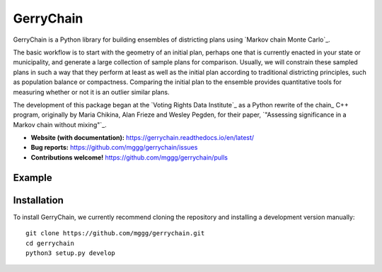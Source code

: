 ===============================
GerryChain
===============================


.. image:: https://readthedocs.org/projects/gerrychain/badge/?version=latest
   :target: https://gerrychain.readthedocs.io/en/latest
   :alt: Documentation Status

GerryChain is a Python library for building ensembles of districting plans
using `Markov chain Monte Carlo`_.

The basic workflow is to start with the geometry of an initial plan, perhaps one
that is currently enacted in your state or municipality, and generate a large
collection of sample plans for comparison. Usually, we will constrain these
sampled plans in such a way that they perform at least as well as the initial
plan according to traditional districting principles, such as population balance
or compactness. Comparing the initial plan to the ensemble provides quantitative
tools for measuring whether or not it is an outlier similar plans.

The development of this package began at the `Voting Rights Data Institute`_
as a Python rewrite of the chain_ C++ program, originally by Maria Chikina, Alan
Frieze and Wesley Pegden, for their paper, `"Assessing significance in a Markov
chain without mixing"`_.

- **Website (with documentation):** https://gerrychain.readthedocs.io/en/latest/
- **Bug reports:** https://github.com/mggg/gerrychain/issues
- **Contributions welcome!** https://github.com/mggg/gerrychain/pulls

.. _`Voting Rights Data Institute` http://gerrydata.org/
.. _chain https://github.com/gerrymandr/cfp_mcmc
.. _`"Assessing significance in a Markov chain without mixing"` http://www.pnas.org/content/114/11/2860
.. _`Markov chain Monte Carlo` https://en.wikipedia.org/wiki/Markov_chain_Monte_Carlo

Example
=======

.. code-block:: python
    from gerrychain import Graph, MarkovChain, GeographicPartition, Election
    from gerrychain.proposals import propose_random_flip
    from gerrychain.accept import always_accept
    from gerrychain.constraints import single_flip_contiguous    
    from gerrychain.updaters.compactness import polsby_poppers

    pennsylvania = GeographicPartition.from_json_graph("./21/rook.json", assignment="CD113")
    
    chain = MarkovChain(
        proposal=propose_random_flip,
        is_valid=single_flip_contiguous,
        accept=always_accept,
        initial_state=pennsylvania,
        total_steps=1000
    )

    for districting_plan in chain:
        print(polsby_popper(districting_plan))


Installation
============

To install GerryChain, we currently recommend cloning the repository and
installing a development version manually::

    git clone https://github.com/mggg/gerrychain.git
    cd gerrychain
    python3 setup.py develop